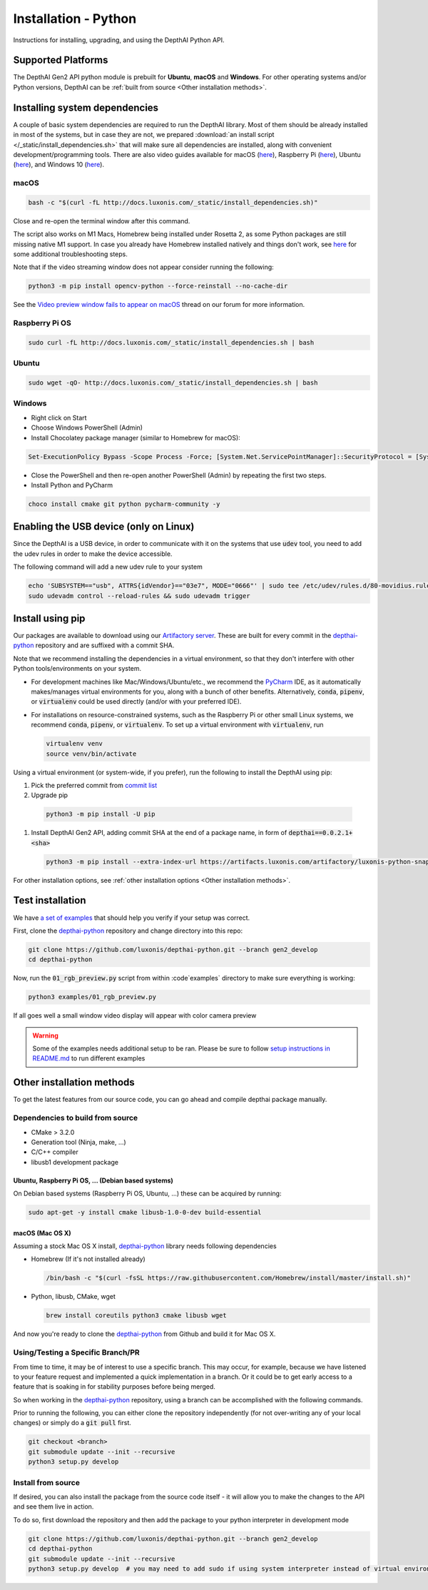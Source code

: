 Installation - Python
=====================

Instructions for installing, upgrading, and using the DepthAI Python API.

Supported Platforms
###################

The DepthAI Gen2 API python module is prebuilt for **Ubuntu**, **macOS** and **Windows**.
For other operating systems and/or Python versions, DepthAI can be :ref:`built from source <Other installation methods>`.

Installing system dependencies
##############################

A couple of basic system dependencies are required to run the DepthAI library. Most of them should be already installed
in most of the systems, but in case they are not, we prepared :download:`an install script </_static/install_dependencies.sh>`
that will make sure all dependencies are installed, along with convenient development/programming tools.
There are also video guides available for macOS (`here <https://youtu.be/0RGmmjed3Hc>`__), Raspberry Pi (`here <https://youtu.be/BpUMT-xqwqE>`__),
Ubuntu (`here <https://youtu.be/QXeXMaxj4cM>`__), and Windows 10 (`here <https://youtu.be/ekopKJfcWiE>`__).

macOS
*****

.. code-block:: bash

  bash -c "$(curl -fL http://docs.luxonis.com/_static/install_dependencies.sh)"

Close and re-open the terminal window after this command.

The script also works on M1 Macs, Homebrew being installed under Rosetta 2, as some Python packages are still missing native M1 support.
In case you already have Homebrew installed natively and things don't work, see `here <https://github.com/luxonis/depthai/issues/299#issuecomment-757110966>`__
for some additional troubleshooting steps.

Note that if the video streaming window does not appear consider running the
following:

.. code-block:: bash

    python3 -m pip install opencv-python --force-reinstall --no-cache-dir

See the `Video preview window fails to appear on macOS <https://discuss.luxonis.com/d/95-video-preview-window-fails-to-appear-on-macos>`_ thread on our forum for more information.

Raspberry Pi OS
***************

.. code-block:: bash

  sudo curl -fL http://docs.luxonis.com/_static/install_dependencies.sh | bash

Ubuntu
******

.. code-block:: bash

  sudo wget -qO- http://docs.luxonis.com/_static/install_dependencies.sh | bash

Windows
*******

- Right click on Start
- Choose Windows PowerShell (Admin)
- Install Chocolatey package manager (similar to Homebrew for macOS):

.. code-block:: bash

  Set-ExecutionPolicy Bypass -Scope Process -Force; [System.Net.ServicePointManager]::SecurityProtocol = [System.Net.ServicePointManager]::SecurityProtocol -bor 3072; iex ((New-Object System.Net.WebClient).DownloadString('https://chocolatey.org/install.ps1'))

- Close the PowerShell and then re-open another PowerShell (Admin) by repeating the first two steps.
- Install Python and PyCharm

.. code-block:: bash

  choco install cmake git python pycharm-community -y

Enabling the USB device (only on Linux)
#######################################

Since the DepthAI is a USB device, in order to communicate with it on the systems that use :code:`udev` tool, you
need to add the udev rules in order to make the device accessible.

The following command will add a new udev rule to your system

.. code-block:: bash

  echo 'SUBSYSTEM=="usb", ATTRS{idVendor}=="03e7", MODE="0666"' | sudo tee /etc/udev/rules.d/80-movidius.rules
  sudo udevadm control --reload-rules && sudo udevadm trigger

Install using pip
#################

Our packages are available to download using our `Artifactory server <https://artifacts.luxonis.com/artifactory/luxonis-python-snapshot-local/>`__.
These are built for every commit in the `depthai-python <https://github.com/luxonis/depthai-python/tree/gen2_develop>`__ repository and are suffixed
with a commit SHA.

Note that we recommend installing the dependencies in a virtual environment, so that they don't interfere with other Python
tools/environments on your system.

- For development machines like Mac/Windows/Ubuntu/etc., we recommend the `PyCharm <https://www.jetbrains.com/pycharm/>`__ IDE, as it automatically makes/manages virtual environments for you, along with a bunch of other benefits.  Alternatively, :code:`conda`, :code:`pipenv`, or :code:`virtualenv` could be used directly (and/or with your preferred IDE).
- For installations on resource-constrained systems, such as the Raspberry Pi or other small Linux systems, we recommend :code:`conda`, :code:`pipenv`, or :code:`virtualenv`.  To set up a virtual environment with :code:`virtualenv`, run

  .. code-block:: bash

    virtualenv venv
    source venv/bin/activate

Using a virtual environment (or system-wide, if you prefer), run the following to install the DepthAI using pip:

#. Pick the preferred commit from `commit list <https://github.com/luxonis/depthai-python/commits/gen2_develop>`__

#. Upgrade pip

  .. code-block:: bash

    python3 -m pip install -U pip

#. Install DepthAI Gen2 API, adding commit SHA at the end of a package name, in form of :code:`depthai==0.0.2.1+<sha>`

  .. code-block:: bash

    python3 -m pip install --extra-index-url https://artifacts.luxonis.com/artifactory/luxonis-python-snapshot-local/ depthai==0.0.2.1+6ec3f3181b4e46fa6a9f9b20a5b4a3dac5e876b4

For other installation options, see :ref:`other installation options <Other installation methods>`.

Test installation
#################

We have `a set of examples <https://github.com/luxonis/depthai-python/tree/gen2_develop/examples>`__ that should help you verify if your setup was correct.

First, clone the `depthai-python <https://github.com/luxonis/depthai-python/tree/gen2_develop>`__ repository and change directory into this repo:

.. code-block:: bash

  git clone https://github.com/luxonis/depthai-python.git --branch gen2_develop
  cd depthai-python

Now, run the :code:`01_rgb_preview.py` script from within :code`examples` directory to make sure everything is working:

.. code-block:: bash

  python3 examples/01_rgb_preview.py

If all goes well a small window video display will appear with color camera preview


.. warning::

  Some of the examples needs additional setup to be ran. Please be sure to follow `setup instructions in README.md <https://github.com/luxonis/depthai-python/tree/gen2_develop/examples#depthai-python-examples>`__
  to run different examples

Other installation methods
##########################

To get the latest features from our source code, you can go ahead and compile depthai package manually.

Dependencies to build from source
*********************************

- CMake > 3.2.0
- Generation tool (Ninja, make, ...)
- C/C++ compiler
- libusb1 development package

.. _raspbian:

Ubuntu, Raspberry Pi OS, ... (Debian based systems)
---------------------------------------------------

On Debian based systems (Raspberry Pi OS, Ubuntu, ...) these can be acquired by running:

.. code-block:: bash

  sudo apt-get -y install cmake libusb-1.0-0-dev build-essential

macOS (Mac OS X)
----------------

Assuming a stock Mac OS X install, `depthai-python <https://github.com/luxonis/depthai-python/tree/gen2_develop>`__ library needs following dependencies

- Homebrew (If it's not installed already)

  .. code-block:: bash

    /bin/bash -c "$(curl -fsSL https://raw.githubusercontent.com/Homebrew/install/master/install.sh)"

- Python, libusb, CMake, wget

  .. code-block:: bash

      brew install coreutils python3 cmake libusb wget

And now you're ready to clone the `depthai-python <https://github.com/luxonis/depthai-python/tree/gen2_develop>`__ from Github and build it for Mac OS X.

Using/Testing a Specific Branch/PR
**********************************

From time to time, it may be of interest to use a specific branch.  This may occur, for example,
because we have listened to your feature request and implemented a quick implementation in a branch.
Or it could be to get early access to a feature that is soaking in for stability purposes before being merged.

So when working in the `depthai-python <https://github.com/luxonis/depthai-python/tree/gen2_develop>`__ repository, using a branch can be accomplished
with the following commands.

Prior to running the following, you can either clone the repository independently
(for not over-writing any of your local changes) or simply do a :code:`git pull` first.

.. code-block:: bash

  git checkout <branch>
  git submodule update --init --recursive
  python3 setup.py develop

Install from source
*******************

If desired, you can also install the package from the source code itself - it will allow you to make the changes
to the API and see them live in action.

To do so, first download the repository and then add the package to your python interpreter in development mode

.. code-block:: bash

  git clone https://github.com/luxonis/depthai-python.git --branch gen2_develop
  cd depthai-python
  git submodule update --init --recursive
  python3 setup.py develop  # you may need to add sudo if using system interpreter instead of virtual environment
